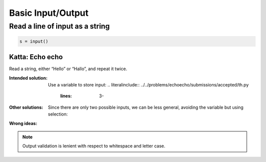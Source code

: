 Basic Input/Output
******************

.. _foo:

Read a line of input as a string
================================


.. code-block:: python3

   s = input()


Katta: Echo echo
----------------

Read a string, either “Hello” or “Hallo”, and repeat it twice.

:Intended solution: Use a variable to store input:
   .. literalinclude:: ../../problems/echoecho/submissions/accepted/th.py
      :lines: 3-

:Other solutions: Since there are only two possible inputs, we can be less general, avoiding the variable but using selection:

   .. literalinclude:: ../../problems/echoecho/submissions/accepted/th-if.py
      :lines: 3-

:Wrong ideas:

   .. literalinclude:: ../../problems/echoecho/submissions/wrong_answer/single-echo.py
      :lines: 3-
   
   .. literalinclude:: ../../problems/echoecho/submissions/run_time_error/read_twice.py
      :lines: 3-

.. note::

    Output validation is lenient with respect to whitespace and letter case.
